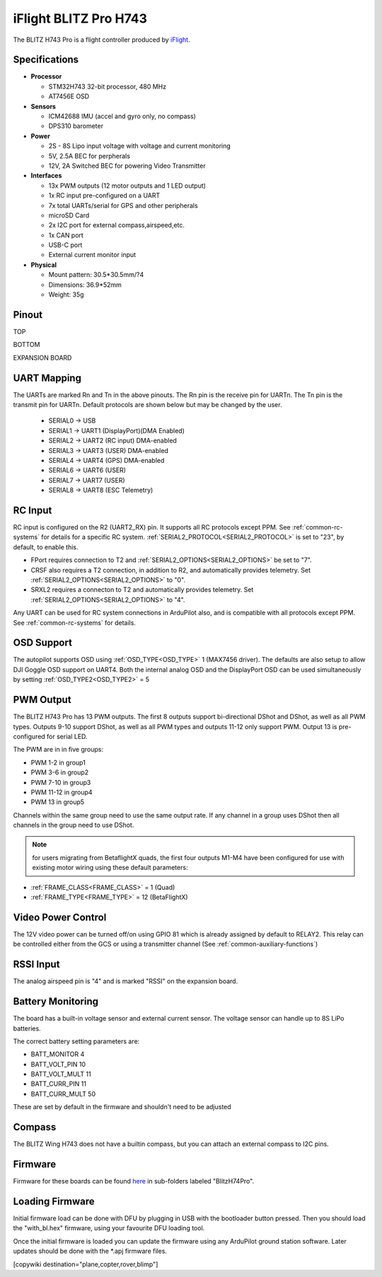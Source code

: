 .. _common-blitzh743pro:

======================
iFlight BLITZ Pro H743
======================

The BLITZ H743 Pro is a flight controller produced by `iFlight <https://shop.iflight.com/BLITZ-H7-Pro-Flight-Controller-Pro2203>`_.

Specifications
==============

-  **Processor**

   -  STM32H743 32-bit processor, 480 MHz
   -  AT7456E OSD

-  **Sensors**

   -  ICM42688 IMU (accel and gyro only, no compass)
   -  DPS310 barometer

-  **Power**

   -  2S  - 8S Lipo input voltage with voltage and current monitoring
   -  5V, 2.5A BEC for perpherals
   -  12V, 2A Switched BEC for powering Video Transmitter

-  **Interfaces**

   -  13x PWM outputs (12 motor outputs and 1 LED output)
   -  1x RC input pre-configured on a UART
   -  7x total UARTs/serial for GPS and other peripherals
   -  microSD Card
   -  2x I2C port for external compass,airspeed,etc.
   -  1x CAN port
   -  USB-C port
   -  External current monitor input

-  **Physical**

   -  Mount pattern: 30.5*30.5mm/?4
   -  Dimensions: 36.9*52mm
   -  Weight: 35g

Pinout
======

.. image:: ../../../images/blitz-h7-pro-top.png
   :target: ../_images/blitz-h7-pro-top.png

TOP

.. image:: ../../../images/blitz-h7-pro-bottom.png
   :target: ../_images/blitz-h7-pro-bottom.png

BOTTOM


.. image:: ../../../images/blitz-h7-pro-expansion.png
   :target: ../_images/blitz-h7-pro-expansion.png

EXPANSION BOARD

UART Mapping
============

The UARTs are marked Rn and Tn in the above pinouts. The Rn pin is the
receive pin for UARTn. The Tn pin is the transmit pin for UARTn. Default protocols are shown below but may be changed by the user.

   -  SERIAL0 -> USB
   -  SERIAL1 -> UART1 (DisplayPort)(DMA Enabled)
   -  SERIAL2 -> UART2 (RC input) DMA-enabled
   -  SERIAL3 -> UART3 (USER) DMA-enabled
   -  SERIAL4 -> UART4 (GPS) DMA-enabled
   -  SERIAL6 -> UART6 (USER)
   -  SERIAL7 -> UART7 (USER)
   -  SERIAL8 -> UART8 (ESC Telemetry)

RC Input
========
RC input is configured on the R2 (UART2_RX) pin. It supports all RC protocols except PPM. See :ref:`common-rc-systems` for details for a specific RC system. :ref:`SERIAL2_PROTOCOL<SERIAL2_PROTOCOL>` is set to "23", by default, to enable this.

- FPort requires connection to T2 and :ref:`SERIAL2_OPTIONS<SERIAL2_OPTIONS>` be set to "7".

- CRSF also requires a T2 connection, in addition to R2, and automatically provides telemetry. Set :ref:`SERIAL2_OPTIONS<SERIAL2_OPTIONS>` to "0".

- SRXL2 requires a connecton to T2 and automatically provides telemetry.  Set :ref:`SERIAL2_OPTIONS<SERIAL2_OPTIONS>` to "4".

Any UART can be used for RC system connections in ArduPilot also, and is compatible with all protocols except PPM. See :ref:`common-rc-systems` for details.

OSD Support
===========

The autopilot  supports OSD using :ref:`OSD_TYPE<OSD_TYPE>` 1 (MAX7456 driver). The defaults are also setup to allow DJI Goggle OSD support on UART4. Both the internal analog OSD and the DisplayPort OSD can be used simultaneously by setting :ref:`OSD_TYPE2<OSD_TYPE2>` = 5


PWM Output
==========
The BLITZ H743 Pro has 13 PWM outputs. The first 8 outputs support bi-directional DShot and DShot, as well as all PWM types. Outputs 9-10 support DShot, as well as all PWM types and outputs 11-12 only support PWM. Output 13 is pre-configured for serial LED.

The PWM are in in five groups:


* PWM 1-2 in group1
* PWM 3-6 in group2
* PWM 7-10 in group3
* PWM 11-12 in group4
* PWM 13 in group5

Channels within the same group need to use the same output rate. If
any channel in a group uses DShot then all channels in the group need
to use DShot.

.. note:: for users migrating from BetaflightX quads, the first four outputs M1-M4 have been configured for use with existing motor wiring using these default parameters:

- :ref:`FRAME_CLASS<FRAME_CLASS>` = 1 (Quad)
- :ref:`FRAME_TYPE<FRAME_TYPE>` = 12 (BetaFlightX) 

Video Power Control
===================

The 12V video power can be turned off/on  using GPIO 81 which is already assigned by default to RELAY2.  This relay can be controlled either from the GCS or using a transmitter channel (See :ref:`common-auxiliary-functions`)

RSSI Input
==========

The analog airspeed pin is "4" and is marked "RSSI" on the expansion board.

Battery Monitoring
==================

The board has a built-in voltage sensor and  external current sensor. The voltage sensor can handle up to 8S
LiPo batteries.

The correct battery setting parameters are:


* BATT_MONITOR 4
* BATT_VOLT_PIN 10
* BATT_VOLT_MULT 11
* BATT_CURR_PIN 11
* BATT_CURR_MULT 50

These are set by default in the firmware and shouldn't need to be adjusted

Compass
=======

The BLITZ Wing H743 does not have a builtin compass, but you can attach an external compass to I2C pins.


Firmware
========

Firmware for these boards can be found `here <https://firmware.ardupilot.org>`_ in  sub-folders labeled "BlitzH74Pro".

Loading Firmware
================

Initial firmware load can be done with DFU by plugging in USB with the
bootloader button pressed. Then you should load the "with_bl.hex"
firmware, using your favourite DFU loading tool.

Once the initial firmware is loaded you can update the firmware using
any ArduPilot ground station software. Later updates should be done with the
\*.apj firmware files.

[copywiki destination="plane,copter,rover,blimp"]
